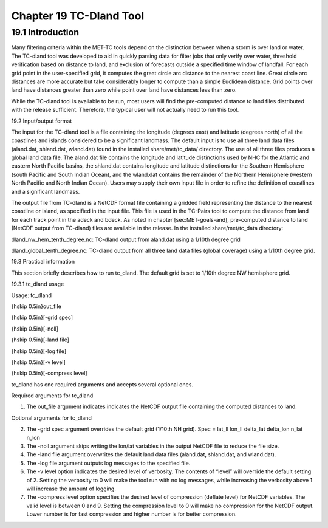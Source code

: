 .. _tc-dland:

Chapter 19 TC-Dland Tool
========================

19.1 Introduction
_________________

Many filtering criteria within the MET-TC tools depend on the distinction between when a storm is over land or water. The TC-dland tool was developed to aid in quickly parsing data for filter jobs that only verify over water, threshold verification based on distance to land, and exclusion of forecasts outside a specified time window of landfall. For each grid point in the user-specified grid, it computes the great circle arc distance to the nearest coast line. Great circle arc distances are more accurate but take considerably longer to compute than a simple Euclidean distance. Grid points over land have distances greater than zero while point over land have distances less than zero.

While the TC-dland tool is available to be run, most users will find the pre-computed distance to land files distributed with the release sufficient. Therefore, the typical user will not actually need to run this tool.

19.2 Input/output format

The input for the TC-dland tool is a file containing the longitude (degrees east) and latitude (degrees north) of all the coastlines and islands considered to be a significant landmass. The default input is to use all three land data files (aland.dat, shland.dat, wland.dat) found in the installed share/met/tc_data/ directory. The use of all three files produces a global land data file. The aland.dat file contains the longitude and latitude distinctions used by NHC for the Atlantic and eastern North Pacific basins, the shland.dat contains longitude and latitude distinctions for the Southern Hemisphere (south Pacific and South Indian Ocean), and the wland.dat contains the remainder of the Northern Hemisphere (western North Pacific and North Indian Ocean). Users may supply their own input file in order to refine the definition of coastlines and a significant landmass.

The output file from TC-dland is a NetCDF format file containing a gridded field representing the distance to the nearest coastline or island, as specified in the input file. This file is used in the TC-Pairs tool to compute the distance from land for each track point in the adeck and bdeck. As noted in chapter [sec:MET-goals-and], pre-computed distance to land (NetCDF output from TC-dland) files are available in the release. In the installed share/met/tc_data directory: 

dland_nw_hem_tenth_degree.nc: TC-dland output from aland.dat using a 1/10th degree grid

dland_global_tenth_degree.nc: TC-dland output from all three land data files (global coverage) using a 1/10th degree grid.

19.3 Practical information

This section briefly describes how to run tc_dland. The default grid is set to 1/10th degree NW hemisphere grid.

19.3.1 tc_dland usage

Usage: tc_dland

{\hskip 0.5in}out_file

{\hskip 0.5in}[-grid spec]

{\hskip 0.5in}[-noll]

{\hskip 0.5in}[-land file]

{\hskip 0.5in}[-log file]

{\hskip 0.5in}[-v level]

{\hskip 0.5in}[-compress level]

tc_dland has one required arguments and accepts several optional ones.

Required arguments for tc_dland

1. The out_file argument indicates indicates the NetCDF output file containing the computed distances to land.

Optional arguments for tc_dland

2. The -grid spec argument overrides the default grid (1/10th NH grid). Spec = lat_ll lon_ll delta_lat delta_lon n_lat n_lon

3. The -noll argument skips writing the lon/lat variables in the output NetCDF file to reduce the file size.

4. The -land file argument overwrites the default land data files (aland.dat, shland.dat, and wland.dat).

5. The -log file argument outputs log messages to the specified file.

6. The -v level option indicates the desired level of verbosity. The contents of “level” will override the default setting of 2. Setting the verbosity to 0 will make the tool run with no log messages, while increasing the verbosity above 1 will increase the amount of logging.

7. The -compress level option specifies the desired level of compression (deflate level) for NetCDF variables. The valid level is between 0 and 9. Setting the compression level to 0 will make no compression for the NetCDF output. Lower number is for fast compression and higher number is for better compression.
